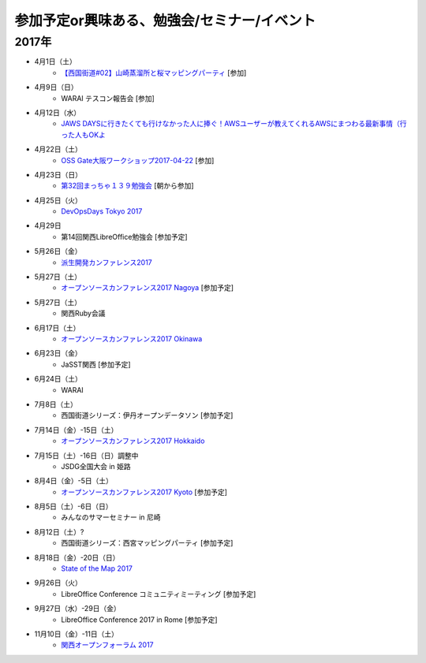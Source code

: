 参加予定or興味ある、勉強会/セミナー/イベント
=====================================================

2017年
^^^^^^^

* 4月1日（土）
   * `【西国街道#02】山崎蒸溜所と桜マッピングパーティ <https://countries-romantic.connpass.com/event/52292/>`_ [参加]

* 4月9日（日）
   * WARAI テスコン報告会 [参加]

* 4月12日（水）
   * `JAWS DAYSに行きたくても行けなかった人に捧ぐ！AWSユーザーが教えてくれるAWSにまつわる最新事情（行った人もOKよ <https://jawsugosaka.doorkeeper.jp/events/58649>`_

* 4月22日（土）
   * `OSS Gate大阪ワークショップ2017-04-22 <https://oss-gate.doorkeeper.jp/events/58579>`_ [参加]

* 4月23日（日）
   * `第32回まっちゃ１３９勉強会 <http://www.matcha139.jp/workshop/32thworkshop>`_ [朝から参加]

* 4月25日（火）
   * `DevOpsDays Tokyo 2017 <https://confengine.com/devopsdays-tokyo-2017>`_

* 4月29日
   * 第14回関西LibreOffice勉強会 [参加予定]

* 5月26日（金）
   * `派生開発カンファレンス2017 <http://affordd.jp/call_for_contributions_2017.shtml>`_

* 5月27日（土）
   * `オープンソースカンファレンス2017 Nagoya <http://www.ospn.jp/osc2017-nagoya/>`_ [参加予定]

* 5月27日（土）
   * 関西Ruby会議

* 6月17日（土）
   * `オープンソースカンファレンス2017 Okinawa <http://www.ospn.jp/osc2017-okinawa/>`_

* 6月23日（金）
   * JaSST関西 [参加予定]

* 6月24日（土）
   * WARAI

* 7月8日（土）
   * 西国街道シリーズ：伊丹オープンデータソン [参加予定]

* 7月14日（金）-15日（土）
   * `オープンソースカンファレンス2017 Hokkaido <http://www.ospn.jp/osc2017-do/>`_

* 7月15日（土）-16日（日）調整中
   * JSDG全国大会 in 姫路

* 8月4日（金）-5日（土）
   * `オープンソースカンファレンス2017 Kyoto <https://www.ospn.jp/osc2017-kyoto/>`_ [参加予定]

* 8月5日（土）-6日（日）
   * みんなのサマーセミナー in 尼崎

* 8月12日（土）?
   * 西国街道シリーズ：西宮マッピングパーティ [参加予定]

* 8月18日（金）-20日（日）
   * `State of the Map 2017 <http://wiki.openstreetmap.org/wiki/State_of_the_Map_2017>`_

* 9月26日（火）
   * LibreOffice Conference コミュニティミーティング [参加予定]

* 9月27日（水）-29日（金）
   * LibreOffice Conference 2017 in Rome [参加予定]

* 11月10日（金）-11日（土）
   * `関西オープンフォーラム 2017 <https://k-of.jp/>`_


